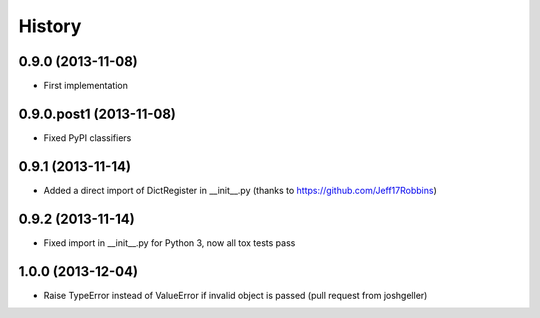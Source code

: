.. :changelog:

History
-------

0.9.0 (2013-11-08)
++++++++++++++++++

* First implementation

0.9.0.post1 (2013-11-08)
++++++++++++++++++

* Fixed PyPI classifiers

0.9.1 (2013-11-14)
++++++++++++++++++

* Added a direct import of DictRegister in __init__.py (thanks to https://github.com/Jeff17Robbins)

0.9.2 (2013-11-14)
++++++++++++++++++

* Fixed import in __init__.py for Python 3, now all tox tests pass

1.0.0 (2013-12-04)
++++++++++++++++++

* Raise TypeError instead of ValueError if invalid object is passed (pull request from joshgeller)
